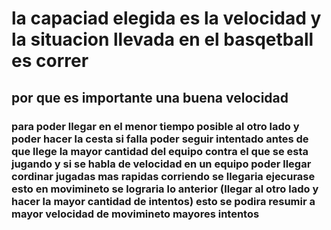 * la capaciad elegida es la velocidad y la situacion llevada en el basqetball es correr
** por que es importante una buena velocidad
*** para poder llegar en el menor tiempo posible al otro lado y poder hacer la cesta si falla poder seguir intentado antes de que llege la mayor cantidad del equipo contra el que se esta jugando y si se habla de velocidad en un equipo poder llegar cordinar jugadas mas rapidas corriendo se llegaria ejecurase esto en movimineto se lograria lo anterior (llegar al otro lado y hacer la mayor cantidad de intentos) esto se podira resumir a mayor velocidad de movimineto mayores intentos 
